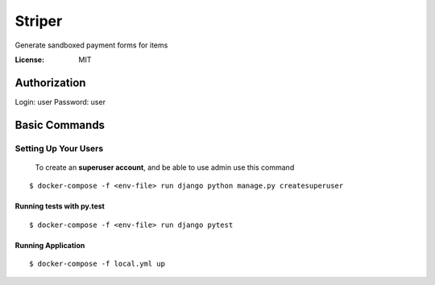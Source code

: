 Striper
=======

Generate sandboxed payment forms for items

.. image:: https://img.shields.io/badge/built%20with-Cookiecutter%20Django-ff69b4.svg
     :target: https://github.com/pydanny/cookiecutter-django/
     :alt: Built with Cookiecutter Django
.. image:: https://img.shields.io/badge/code%20style-black-000000.svg
     :target: https://github.com/ambv/black
     :alt: Black code style


:License: MIT


Authorization
--------

Login: user
Password: user

Basic Commands
--------------

Setting Up Your Users
^^^^^^^^^^^^^^^^^^^^^

 To create an **superuser account**, and be able to use admin use this command

::

 $ docker-compose -f <env-file> run django python manage.py createsuperuser

Running tests with py.test
~~~~~~~~~~~~~~~~~~~~~~~~~~

::

  $ docker-compose -f <env-file> run django pytest

Running Application
~~~~~~~~~~~~~~~~~~~

::

  $ docker-compose -f local.yml up


